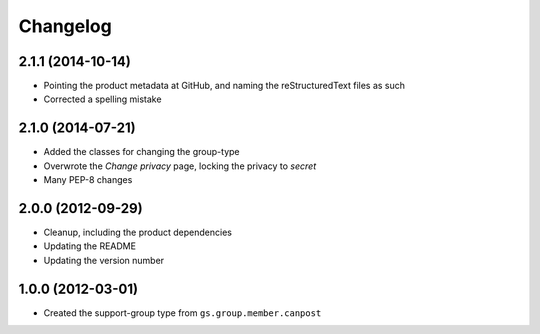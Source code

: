Changelog
=========

2.1.1 (2014-10-14)
------------------

* Pointing the product metadata at GitHub, and naming the
  reStructuredText files as such
* Corrected a spelling mistake

2.1.0 (2014-07-21)
------------------

* Added the classes for changing the group-type
* Overwrote the *Change privacy* page, locking the privacy to *secret*
* Many PEP-8 changes

2.0.0 (2012-09-29)
------------------

* Cleanup, including the product dependencies
* Updating the README
* Updating the version number

1.0.0 (2012-03-01)
------------------

* Created the support-group type from ``gs.group.member.canpost``
